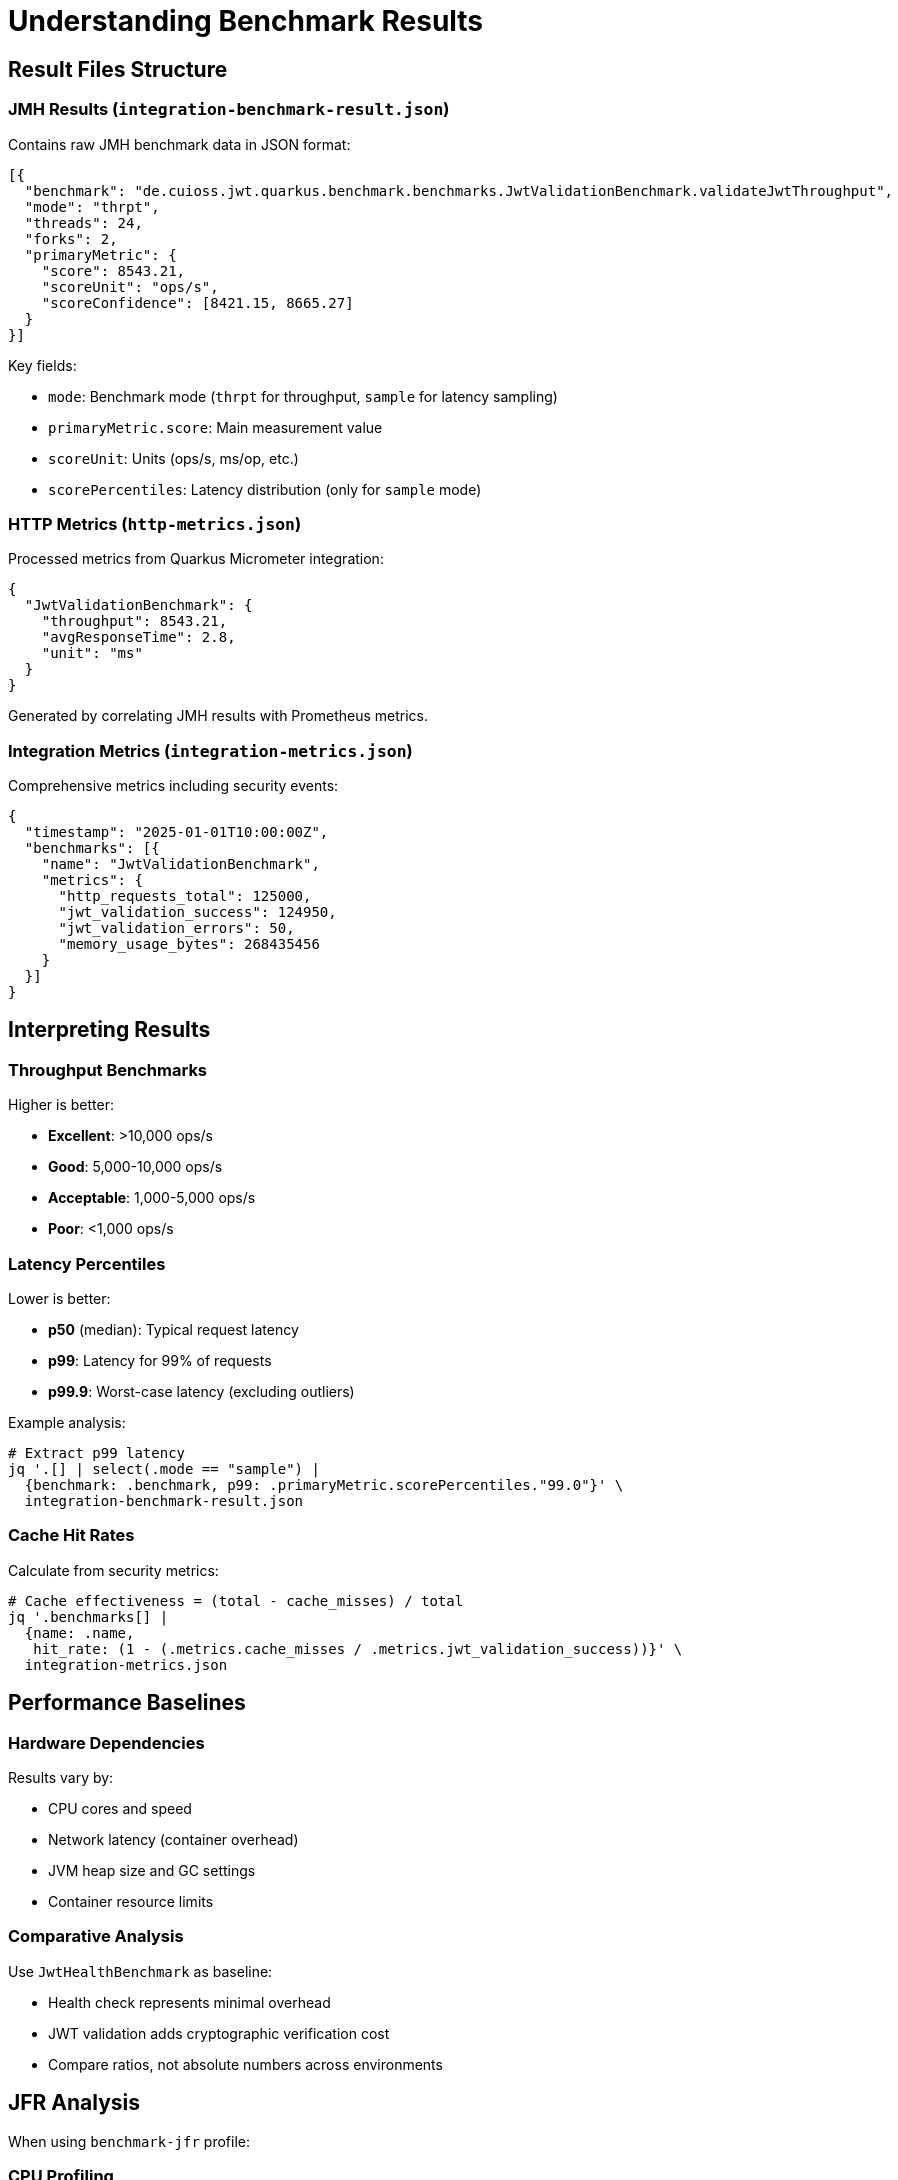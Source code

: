 = Understanding Benchmark Results

== Result Files Structure

=== JMH Results (`integration-benchmark-result.json`)

Contains raw JMH benchmark data in JSON format:

[source,json]
----
[{
  "benchmark": "de.cuioss.jwt.quarkus.benchmark.benchmarks.JwtValidationBenchmark.validateJwtThroughput",
  "mode": "thrpt",
  "threads": 24,
  "forks": 2,
  "primaryMetric": {
    "score": 8543.21,
    "scoreUnit": "ops/s",
    "scoreConfidence": [8421.15, 8665.27]
  }
}]
----

Key fields:

* `mode`: Benchmark mode (`thrpt` for throughput, `sample` for latency sampling)
* `primaryMetric.score`: Main measurement value
* `scoreUnit`: Units (ops/s, ms/op, etc.)
* `scorePercentiles`: Latency distribution (only for `sample` mode)

=== HTTP Metrics (`http-metrics.json`)

Processed metrics from Quarkus Micrometer integration:

[source,json]
----
{
  "JwtValidationBenchmark": {
    "throughput": 8543.21,
    "avgResponseTime": 2.8,
    "unit": "ms"
  }
}
----

Generated by correlating JMH results with Prometheus metrics.

=== Integration Metrics (`integration-metrics.json`)

Comprehensive metrics including security events:

[source,json]
----
{
  "timestamp": "2025-01-01T10:00:00Z",
  "benchmarks": [{
    "name": "JwtValidationBenchmark",
    "metrics": {
      "http_requests_total": 125000,
      "jwt_validation_success": 124950,
      "jwt_validation_errors": 50,
      "memory_usage_bytes": 268435456
    }
  }]
}
----

== Interpreting Results

=== Throughput Benchmarks

Higher is better:

* *Excellent*: >10,000 ops/s
* *Good*: 5,000-10,000 ops/s  
* *Acceptable*: 1,000-5,000 ops/s
* *Poor*: <1,000 ops/s

=== Latency Percentiles

Lower is better:

* *p50* (median): Typical request latency
* *p99*: Latency for 99% of requests
* *p99.9*: Worst-case latency (excluding outliers)

Example analysis:
[source,bash]
----
# Extract p99 latency
jq '.[] | select(.mode == "sample") | 
  {benchmark: .benchmark, p99: .primaryMetric.scorePercentiles."99.0"}' \
  integration-benchmark-result.json
----

=== Cache Hit Rates

Calculate from security metrics:
[source,bash]
----
# Cache effectiveness = (total - cache_misses) / total
jq '.benchmarks[] | 
  {name: .name, 
   hit_rate: (1 - (.metrics.cache_misses / .metrics.jwt_validation_success))}' \
  integration-metrics.json
----

== Performance Baselines

=== Hardware Dependencies

Results vary by:

* CPU cores and speed
* Network latency (container overhead)
* JVM heap size and GC settings
* Container resource limits

=== Comparative Analysis

Use `JwtHealthBenchmark` as baseline:

* Health check represents minimal overhead
* JWT validation adds cryptographic verification cost
* Compare ratios, not absolute numbers across environments

== JFR Analysis

When using `benchmark-jfr` profile:

=== CPU Profiling
[source,bash]
----
# Top CPU consumers
jfr print --events jdk.ExecutionSample \
  --stack-depth 10 \
  target/benchmark-results/jfr-recordings/benchmark.jfr | \
  head -50
----

=== Memory Analysis
[source,bash]
----
# Allocation hotspots
jfr print --events jdk.ObjectAllocationInNewTLAB \
  target/benchmark-results/jfr-recordings/benchmark.jfr | \
  grep "de.cuioss"
----

=== Lock Contention
[source,bash]
----
# Thread blocking analysis
jfr print --events jdk.JavaMonitorWait \
  target/benchmark-results/jfr-recordings/benchmark.jfr
----

== Common Patterns

=== Degradation Indicators

1. **Increasing p99.9 latency**: GC pressure or resource exhaustion
2. **Throughput plateau**: Connection pool limits reached
3. **High error rates**: Token expiration or network issues

=== Optimization Opportunities

1. **Cache misses >20%**: Increase cache size or TTL
2. **p99 >10x p50**: Thread contention or GC issues
3. **Low CPU usage**: I/O bound, consider connection pooling

== Visualization

Generate charts from results:

[source,bash]
----
# Create CSV for plotting
jq -r '.[] | [.benchmark, .primaryMetric.score] | @csv' \
  integration-benchmark-result.json > benchmark-scores.csv

# Plot latency distribution
jq -r '.[] | select(.mode == "sample") | 
  .primaryMetric.scorePercentiles | 
  to_entries | 
  map([.key, .value]) | 
  .[] | @csv' integration-benchmark-result.json > latency-percentiles.csv
----